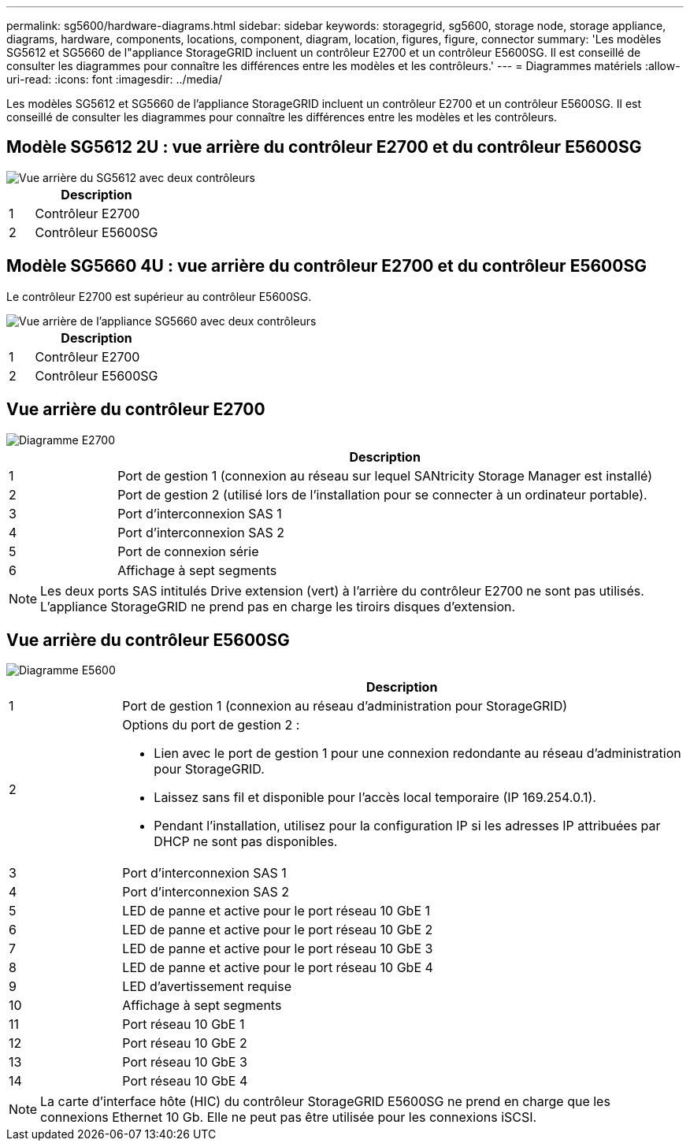 ---
permalink: sg5600/hardware-diagrams.html 
sidebar: sidebar 
keywords: storagegrid, sg5600, storage node, storage appliance, diagrams, hardware, components, locations, component, diagram, location, figures, figure, connector 
summary: 'Les modèles SG5612 et SG5660 de l"appliance StorageGRID incluent un contrôleur E2700 et un contrôleur E5600SG. Il est conseillé de consulter les diagrammes pour connaître les différences entre les modèles et les contrôleurs.' 
---
= Diagrammes matériels
:allow-uri-read: 
:icons: font
:imagesdir: ../media/


[role="lead"]
Les modèles SG5612 et SG5660 de l'appliance StorageGRID incluent un contrôleur E2700 et un contrôleur E5600SG. Il est conseillé de consulter les diagrammes pour connaître les différences entre les modèles et les contrôleurs.



== Modèle SG5612 2U : vue arrière du contrôleur E2700 et du contrôleur E5600SG

image::../media/sg5612_2u_rear_view.gif[Vue arrière du SG5612 avec deux contrôleurs]

[cols="1a,5a"]
|===
|  | Description 


 a| 
1
 a| 
Contrôleur E2700



 a| 
2
 a| 
Contrôleur E5600SG

|===


== Modèle SG5660 4U : vue arrière du contrôleur E2700 et du contrôleur E5600SG

Le contrôleur E2700 est supérieur au contrôleur E5600SG.

image::../media/sg5660_4u_rear_view.gif[Vue arrière de l'appliance SG5660 avec deux contrôleurs]

[cols="1a,5a"]
|===
|  | Description 


 a| 
1
 a| 
Contrôleur E2700



 a| 
2
 a| 
Contrôleur E5600SG

|===


== Vue arrière du contrôleur E2700

image::../media/sga_controller_2700_diagram_callouts.gif[Diagramme E2700]

[cols="1a,5a"]
|===
|  | Description 


 a| 
1
 a| 
Port de gestion 1 (connexion au réseau sur lequel SANtricity Storage Manager est installé)



 a| 
2
 a| 
Port de gestion 2 (utilisé lors de l'installation pour se connecter à un ordinateur portable).



 a| 
3
 a| 
Port d'interconnexion SAS 1



 a| 
4
 a| 
Port d'interconnexion SAS 2



 a| 
5
 a| 
Port de connexion série



 a| 
6
 a| 
Affichage à sept segments

|===

NOTE: Les deux ports SAS intitulés Drive extension (vert) à l'arrière du contrôleur E2700 ne sont pas utilisés. L'appliance StorageGRID ne prend pas en charge les tiroirs disques d'extension.



== Vue arrière du contrôleur E5600SG

image::../media/sga_controller_5600_diagram_callouts.gif[Diagramme E5600]

[cols="1a,5a"]
|===
|  | Description 


 a| 
1
 a| 
Port de gestion 1 (connexion au réseau d'administration pour StorageGRID)



 a| 
2
 a| 
Options du port de gestion 2 :

* Lien avec le port de gestion 1 pour une connexion redondante au réseau d'administration pour StorageGRID.
* Laissez sans fil et disponible pour l'accès local temporaire (IP 169.254.0.1).
* Pendant l'installation, utilisez pour la configuration IP si les adresses IP attribuées par DHCP ne sont pas disponibles.




 a| 
3
 a| 
Port d'interconnexion SAS 1



 a| 
4
 a| 
Port d'interconnexion SAS 2



 a| 
5
 a| 
LED de panne et active pour le port réseau 10 GbE 1



 a| 
6
 a| 
LED de panne et active pour le port réseau 10 GbE 2



 a| 
7
 a| 
LED de panne et active pour le port réseau 10 GbE 3



 a| 
8
 a| 
LED de panne et active pour le port réseau 10 GbE 4



 a| 
9
 a| 
LED d'avertissement requise



 a| 
10
 a| 
Affichage à sept segments



 a| 
11
 a| 
Port réseau 10 GbE 1



 a| 
12
 a| 
Port réseau 10 GbE 2



 a| 
13
 a| 
Port réseau 10 GbE 3



 a| 
14
 a| 
Port réseau 10 GbE 4

|===

NOTE: La carte d'interface hôte (HIC) du contrôleur StorageGRID E5600SG ne prend en charge que les connexions Ethernet 10 Gb. Elle ne peut pas être utilisée pour les connexions iSCSI.
